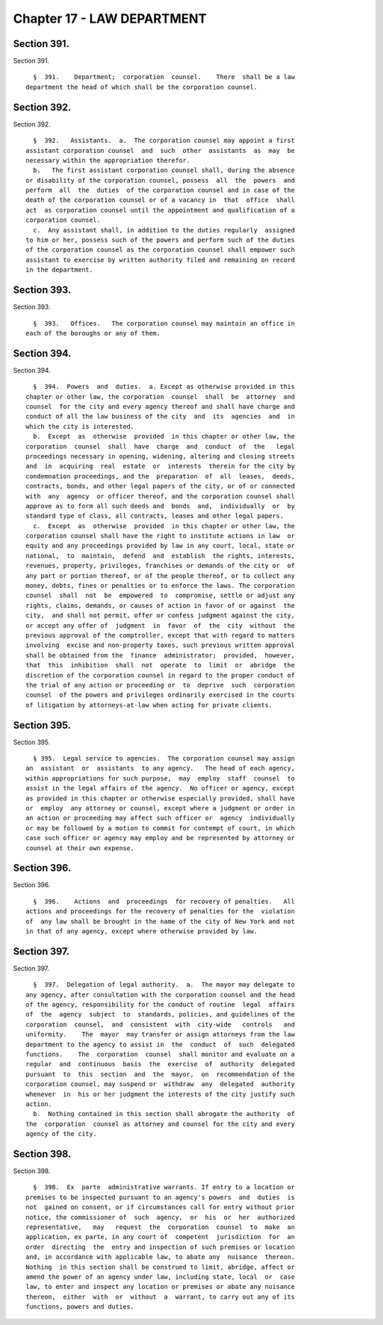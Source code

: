 Chapter 17 - LAW DEPARTMENT
===========================

Section 391.
------------

Section 391. ::    
        
     
        §  391.    Department;  corporation  counsel.    There  shall be a law
      department the head of which shall be the corporation counsel.
    
    
    
    
    
    
    

Section 392.
------------

Section 392. ::    
        
     
        §  392.   Assistants.  a.  The corporation counsel may appoint a first
      assistant corporation counsel  and  such  other  assistants  as  may  be
      necessary within the appropriation therefor.
        b.   The first assistant corporation counsel shall, during the absence
      or disability of the corporation counsel, possess  all  the  powers  and
      perform  all  the  duties  of the corporation counsel and in case of the
      death of the corporation counsel or of a vacancy in  that  office  shall
      act  as corporation counsel until the appointment and qualification of a
      corporation counsel.
        c.  Any assistant shall, in addition to the duties regularly  assigned
      to him or her, possess such of the powers and perform such of the duties
      of the corporation counsel as the corporation counsel shall empower such
      assistant to exercise by written authority filed and remaining on record
      in the department.
    
    
    
    
    
    
    

Section 393.
------------

Section 393. ::    
        
     
        §  393.   Offices.   The corporation counsel may maintain an office in
      each of the boroughs or any of them.
    
    
    
    
    
    
    

Section 394.
------------

Section 394. ::    
        
     
        §  394.  Powers  and  duties.  a. Except as otherwise provided in this
      chapter or other law, the corporation  counsel  shall  be  attorney  and
      counsel  for the city and every agency thereof and shall have charge and
      conduct of all the law business of the city  and  its  agencies  and  in
      which the city is interested.
        b.  Except  as  otherwise  provided  in this chapter or other law, the
      corporation  counsel  shall  have  charge  and  conduct  of  the   legal
      proceedings necessary in opening, widening, altering and closing streets
      and  in  acquiring  real  estate  or  interests  therein for the city by
      condemnation proceedings, and the  preparation  of  all  leases,  deeds,
      contracts, bonds, and other legal papers of the city, or of or connected
      with  any  agency  or officer thereof, and the corporation counsel shall
      approve as to form all such deeds and  bonds  and,  individually  or  by
      standard type of class, all contracts, leases and other legal papers.
        c.  Except  as  otherwise  provided  in this chapter or other law, the
      corporation counsel shall have the right to institute actions in law  or
      equity and any proceedings provided by law in any court, local, state or
      national,  to  maintain,  defend  and  establish  the rights, interests,
      revenues, property, privileges, franchises or demands of the city or  of
      any part or portion thereof, or of the people thereof, or to collect any
      money, debts, fines or penalties or to enforce the laws. The corporation
      counsel  shall  not  be  empowered  to  compromise, settle or adjust any
      rights, claims, demands, or causes of action in favor of or against  the
      city,  and shall not permit, offer or confess judgment against the city,
      or accept any offer of  judgment  in  favor  of  the  city  without  the
      previous approval of the comptroller, except that with regard to matters
      involving  excise and non-property taxes, such previous written approval
      shall be obtained from the  finance  administrator;  provided,  however,
      that  this  inhibition  shall  not  operate  to  limit  or  abridge  the
      discretion of the corporation counsel in regard to the proper conduct of
      the trial of any action or proceeding or  to  deprive  such  corporation
      counsel  of the powers and privileges ordinarily exercised in the courts
      of litigation by attorneys-at-law when acting for private clients.
    
    
    
    
    
    
    

Section 395.
------------

Section 395. ::    
        
     
        § 395.  Legal service to agencies.  The corporation counsel may assign
      an  assistant  or  assistants  to any agency.   The head of each agency,
      within appropriations for such purpose,  may  employ  staff  counsel  to
      assist in the legal affairs of the agency.  No officer or agency, except
      as provided in this chapter or otherwise especially provided, shall have
      or  employ  any attorney or counsel, except where a judgment or order in
      an action or proceeding may affect such officer or  agency  individually
      or may be followed by a motion to commit for contempt of court, in which
      case such officer or agency may employ and be represented by attorney or
      counsel at their own expense.
    
    
    
    
    
    
    

Section 396.
------------

Section 396. ::    
        
     
        §  396.    Actions  and  proceedings  for recovery of penalties.   All
      actions and proceedings for the recovery of penalties for the  violation
      of  any law shall be brought in the name of the city of New York and not
      in that of any agency, except where otherwise provided by law.
    
    
    
    
    
    
    

Section 397.
------------

Section 397. ::    
        
     
        §  397.  Delegation of legal authority.  a.  The mayor may delegate to
      any agency, after consultation with the corporation counsel and the head
      of the agency, responsibility for the conduct of routine  legal  affairs
      of  the  agency  subject  to  standards, policies, and guidelines of the
      corporation  counsel,  and  consistent  with  city-wide   controls   and
      uniformity.    The  mayor  may transfer or assign attorneys from the law
      department to the agency to assist in  the  conduct  of  such  delegated
      functions.    The  corporation  counsel  shall monitor and evaluate on a
      regular  and  continuous  basis  the  exercise  of  authority  delegated
      pursuant  to  this  section  and  the  mayor,  on  recommendation of the
      corporation counsel, may suspend or  withdraw  any  delegated  authority
      whenever  in  his or her judgment the interests of the city justify such
      action.
        b.  Nothing contained in this section shall abrogate the authority  of
      the  corporation  counsel as attorney and counsel for the city and every
      agency of the city.
    
    
    
    
    
    
    

Section 398.
------------

Section 398. ::    
        
     
        §  398.  Ex  parte  administrative warrants. If entry to a location or
      premises to be inspected pursuant to an agency's powers  and  duties  is
      not  gained on consent, or if circumstances call for entry without prior
      notice, the commissioner of  such  agency,  or  his  or  her  authorized
      representative,   may   request  the  corporation  counsel  to  make  an
      application, ex parte, in any court of  competent  jurisdiction  for  an
      order  directing  the  entry and inspection of such premises or location
      and, in accordance with applicable law, to abate any  nuisance  thereon.
      Nothing  in this section shall be construed to limit, abridge, affect or
      amend the power of an agency under law, including state, local  or  case
      law, to enter and inspect any location or premises or abate any nuisance
      thereon,  either  with  or  without  a  warrant, to carry out any of its
      functions, powers and duties.
    
    
    
    
    
    
    

